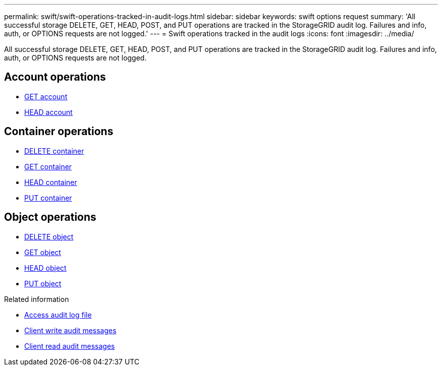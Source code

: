 ---
permalink: swift/swift-operations-tracked-in-audit-logs.html
sidebar: sidebar
keywords: swift options request
summary: 'All successful storage DELETE, GET, HEAD, POST, and PUT operations are tracked in the StorageGRID audit log. Failures and info, auth, or OPTIONS requests are not logged.'
---
= Swift operations tracked in the audit logs
:icons: font
:imagesdir: ../media/

[.lead]
All successful storage DELETE, GET, HEAD, POST, and PUT operations are tracked in the StorageGRID audit log. Failures and info, auth, or OPTIONS requests are not logged.

== Account operations

* link:account-operations.html[GET account]
* link:account-operations.html[HEAD account]

== Container operations

* link:container-operations.html[DELETE container]
* link:container-operations.html[GET container]
* link:container-operations.html[HEAD container]
* link:container-operations.html[PUT container]

== Object operations

* link:object-operations.html[DELETE object]
* link:object-operations.html[GET object]
* link:object-operations.html[HEAD object]
* link:object-operations.html[PUT object]

.Related information
* link:../audit/accessing-audit-log-file.html[Access audit log file]
* link:../audit/client-write-audit-messages.html[Client write audit messages] 
* link:../audit/client-read-audit-messages.html[Client read audit messages]